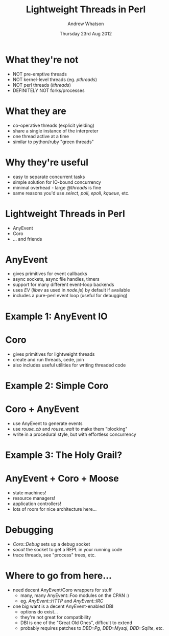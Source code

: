 #+TITLE:     Lightweight Threads in Perl
#+AUTHOR:    Andrew Whatson
#+EMAIL:     whatson@gmail.com
#+DATE:      Thursday 23rd Aug 2012
#+DESCRIPTION:
#+KEYWORDS:
#+LANGUAGE:  en
#+OPTIONS:   H:3 num:t toc:nil \n:nil @:t ::t |:t ^:nil -:t f:t *:t <:t
#+OPTIONS:   TeX:t LaTeX:t skip:nil d:nil todo:t pri:nil tags:not-in-toc
#+INFOJS_OPT: view:nil toc:nil ltoc:t mouse:underline buttons:0 path:http://orgmode.org/org-info.js
#+EXPORT_SELECT_TAGS: export
#+EXPORT_EXCLUDE_TAGS: noexport
#+LINK_UP:   
#+LINK_HOME: 
#+XSLT:

#+LaTeX_CLASS: beamer
#+LaTeX_CLASS_OPTIONS: [bigger]
#+LaTeX_HEADER: \usepackage{minted}
#+LaTeX_HEADER: \usemintedstyle{emacs}

#+BEAMER_FRAME_LEVEL: 1
#+BEAMER_HEADER_EXTRA: \usetheme{default}\usecolortheme{default}
#+COLUMNS: %45ITEM %10BEAMER_env(Env) %10BEAMER_envargs(Env Args) %4BEAMER_col(Col) %8BEAMER_extra(Extra)
#+PROPERTY: BEAMER_col_ALL 0.1 0.2 0.3 0.4 0.5 0.6 0.7 0.8 0.9 1.0 :ETC

#+STARTUP: beamer

* What they're not
- NOT pre-emptive threads
- NOT kernel-level threads (eg. /pthreads/)
- NOT perl threads (/ithreads/)
- DEFINITELY NOT forks/processes

* What they are
- co-operative threads (explicit yielding)
- share a single instance of the interpreter
- one thread active at a time
- similar to python/ruby "green threads"

* Why they're useful
- easy to separate concurrent tasks
- simple solution for IO-bound concurrency
- minimal overhead - large /@threads/ is fine
- same reasons you'd use /select/, /poll/, /epoll/, /kqueue/, etc.

* Lightweight Threads in Perl
- AnyEvent
- Coro
- ... and friends

* AnyEvent
- gives primitives for event callbacks
- async sockets, async file handles, timers
- support for many different event-loop backends
- uses /EV/ (/libev/ as used in /node.js/) by default if available
- includes a pure-perl event loop (useful for debugging)

* Example 1: AnyEvent IO
#+BEGIN_LaTeX
\begin{minted}[fontsize=\tiny]{perl}

#!/usr/bin/env perl
use Modern::Perl;
use AnyEvent;

$| = 1; print "enter your name> ";

my $name;
my $ready = AnyEvent->condvar;

my $wait_for_input = AnyEvent->io(
	fh   => \*STDIN,          # the file handle to watch
	poll => 'r',              # watch for read events
	cb   => sub {             # Callback:
      $name = <STDIN>;        #  retrieve a line of input
	  chomp $name;            #  clean up that pesky newline
      $ready->send;           #  send the "ready" signal
   }
);

# DO OTHER STUFF

$ready->recv;                 # wait for the "ready" signal
undef $wait_for_input;        # clean up the IO watcher
say "your name is $name";

\end{minted}
#+END_LaTeX

* Coro
- gives primitives for lightweight threads
- create and run threads, cede, join
- also includes useful utilities for writing threaded code

* Example 2: Simple Coro
#+BEGIN_LaTeX
\begin{minted}[fontsize=\tiny]{perl}

#!/usr/bin/env perl
use Modern::Perl;
use Coro;

# The "async" thread:
async {
   say 'async 1';
   cede;
   say 'async 2';
};

# The "main" thread:
say 'main 1';
cede;
say 'main 2';
cede;

\end{minted}
#+END_LaTeX

* Coro + AnyEvent
- use AnyEvent to generate events
- use /rouse_cb/ and /rouse_wait/ to make them "blocking"
- write in a procedural style, but with effortless concurrency

* Example 3: The Holy Grail?

#+BEGIN_LaTeX
\begin{minted}[fontsize=\tiny]{perl}

#!/usr/bin/env perl
use Modern::Perl;
use AnyEvent;
use AnyEvent::HTTP   qw(http_get);
use Time::HiRes      qw(time);
use Coro             qw(async rouse_cb rouse_wait);

my $global_start = time;

my @urls = qw(
	http://xkcd.com      http://perlsphere.net    http://news.ycombinator.com
	http://slashdot.org  http://planet6.perl.org  http://reddit.com/r/cyberpunk
);

my @threads = ();
for my $url (@urls) {
	push @threads, async {              # create a new thread for each URL
		my $start = time;
		my $page = get_url($url);
		printf "got %-30s (%fs)\n", $url, time - $start;
	};
}

$_->join for @threads;                  # wait until all threads have finished

printf "got %-30s (%fs)\n", 'everything!', time - $global_start;

sub get_url {
	http_get(shift, rouse_cb);          # cede until ready
	my ($data, $headers) = rouse_wait;  # wait and retrieve results
	return $data;
}

\end{minted}
#+END_LaTeX

* AnyEvent + Coro + Moose
- state machines!
- resource managers!
- application controllers!
- lots of room for nice architecture here...

* Debugging
- /Coro::Debug/ sets up a debug socket
- /socat/ the socket to get a REPL in your running code
- trace threads, see "process" trees, etc.

* Where to go from here...
- need decent AnyEvent/Coro wrappers for stuff
 - many, many AnyEvent::Foo modules on the CPAN :)
 - eg. /AnyEvent::HTTP/ and /AnyEvent::IRC/
- one big want is a decent AnyEvent-enabled DBI
 - options do exist...
 - they're not great for compatibility
 - DBI is one of the "Great Old Ones", difficult to extend
 - probably requires patches to /DBD::Pg/, /DBD::Mysql/, /DBD::Sqlite/, etc.

